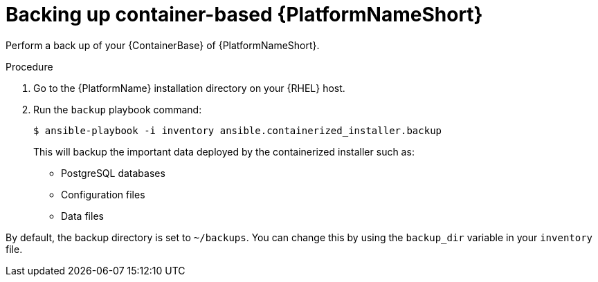 [id="proc-backup-aap-container"]

= Backing up container-based {PlatformNameShort}

Perform a back up of your {ContainerBase} of {PlatformNameShort}.

.Procedure

. Go to the {PlatformName} installation directory on your {RHEL} host.

. Run the `backup` playbook command:
+
----
$ ansible-playbook -i inventory ansible.containerized_installer.backup
----
+
This will backup the important data deployed by the containerized installer such as:

* PostgreSQL databases

* Configuration files

* Data files

By default, the backup directory is set to `~/backups`. You can change this by using the `backup_dir` variable in your `inventory` file.